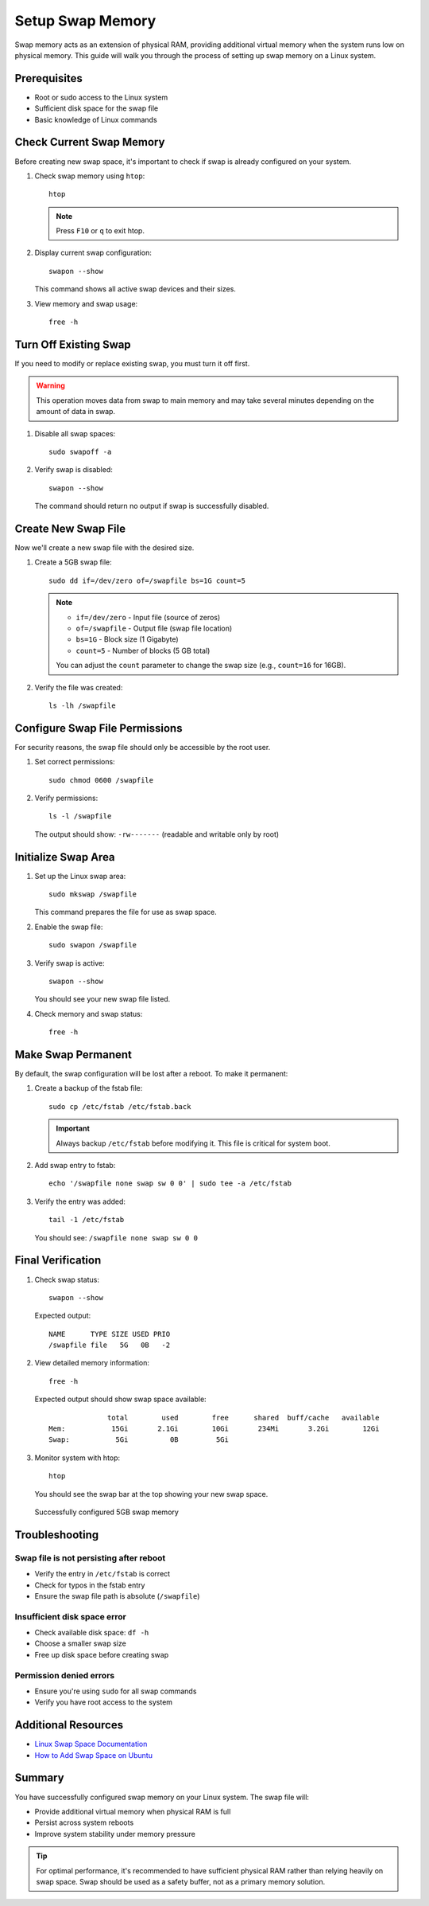 Setup Swap Memory
=================

Swap memory acts as an extension of physical RAM, providing additional virtual memory when the system runs low on physical memory. This guide will walk you through the process of setting up swap memory on a Linux system.

Prerequisites
-------------

* Root or sudo access to the Linux system
* Sufficient disk space for the swap file
* Basic knowledge of Linux commands

Check Current Swap Memory
--------------------------

Before creating new swap space, it's important to check if swap is already configured on your system.

#. Check swap memory using ``htop``::

    htop

   .. note::
      Press ``F10`` or ``q`` to exit htop.

#. Display current swap configuration::

    swapon --show

   This command shows all active swap devices and their sizes.

#. View memory and swap usage::

    free -h

Turn Off Existing Swap
-----------------------

If you need to modify or replace existing swap, you must turn it off first.

.. warning::
   This operation moves data from swap to main memory and may take several minutes depending on the amount of data in swap.

#. Disable all swap spaces::

    sudo swapoff -a

#. Verify swap is disabled::

    swapon --show

   The command should return no output if swap is successfully disabled.

Create New Swap File
--------------------

Now we'll create a new swap file with the desired size.

#. Create a 5GB swap file::

    sudo dd if=/dev/zero of=/swapfile bs=1G count=5

   .. note::
      * ``if=/dev/zero`` - Input file (source of zeros)
      * ``of=/swapfile`` - Output file (swap file location)
      * ``bs=1G`` - Block size (1 Gigabyte)
      * ``count=5`` - Number of blocks (5 GB total)

      You can adjust the ``count`` parameter to change the swap size (e.g., ``count=16`` for 16GB).

#. Verify the file was created::

    ls -lh /swapfile

Configure Swap File Permissions
--------------------------------

For security reasons, the swap file should only be accessible by the root user.

#. Set correct permissions::

    sudo chmod 0600 /swapfile

#. Verify permissions::

    ls -l /swapfile

   The output should show: ``-rw-------`` (readable and writable only by root)

Initialize Swap Area
--------------------

#. Set up the Linux swap area::

    sudo mkswap /swapfile

   This command prepares the file for use as swap space.

#. Enable the swap file::

    sudo swapon /swapfile

#. Verify swap is active::

    swapon --show

   You should see your new swap file listed.

#. Check memory and swap status::

    free -h

Make Swap Permanent
-------------------

By default, the swap configuration will be lost after a reboot. To make it permanent:

#. Create a backup of the fstab file::

    sudo cp /etc/fstab /etc/fstab.back

   .. important::
      Always backup ``/etc/fstab`` before modifying it. This file is critical for system boot.

#. Add swap entry to fstab::

    echo '/swapfile none swap sw 0 0' | sudo tee -a /etc/fstab

#. Verify the entry was added::

    tail -1 /etc/fstab

   You should see: ``/swapfile none swap sw 0 0``

Final Verification
------------------

#. Check swap status::

    swapon --show

   Expected output::

       NAME      TYPE SIZE USED PRIO
       /swapfile file   5G   0B   -2

#. View detailed memory information::

    free -h

   Expected output should show swap space available::

                     total        used        free      shared  buff/cache   available
       Mem:           15Gi       2.1Gi        10Gi       234Mi       3.2Gi        12Gi
       Swap:           5Gi          0B         5Gi

#. Monitor system with htop::

    htop

   You should see the swap bar at the top showing your new swap space.

   .. figure:: images/swap-memory.png
       :align: center
       :alt: Swap Memory Setup

       Successfully configured 5GB swap memory

Troubleshooting
---------------

Swap file is not persisting after reboot
~~~~~~~~~~~~~~~~~~~~~~~~~~~~~~~~~~~~~~~~~

* Verify the entry in ``/etc/fstab`` is correct
* Check for typos in the fstab entry
* Ensure the swap file path is absolute (``/swapfile``)

Insufficient disk space error
~~~~~~~~~~~~~~~~~~~~~~~~~~~~~~

* Check available disk space: ``df -h``
* Choose a smaller swap size
* Free up disk space before creating swap

Permission denied errors
~~~~~~~~~~~~~~~~~~~~~~~~

* Ensure you're using ``sudo`` for all swap commands
* Verify you have root access to the system

Additional Resources
--------------------

* `Linux Swap Space Documentation <https://www.kernel.org/doc/html/latest/power/swsusp.html>`_
* `How to Add Swap Space on Ubuntu <https://www.digitalocean.com/community/tutorials/how-to-add-swap-space-on-ubuntu-20-04>`_

Summary
-------

You have successfully configured swap memory on your Linux system. The swap file will:

* Provide additional virtual memory when physical RAM is full
* Persist across system reboots
* Improve system stability under memory pressure

.. tip::
   For optimal performance, it's recommended to have sufficient physical RAM rather than relying heavily on swap space. Swap should be used as a safety buffer, not as a primary memory solution.
